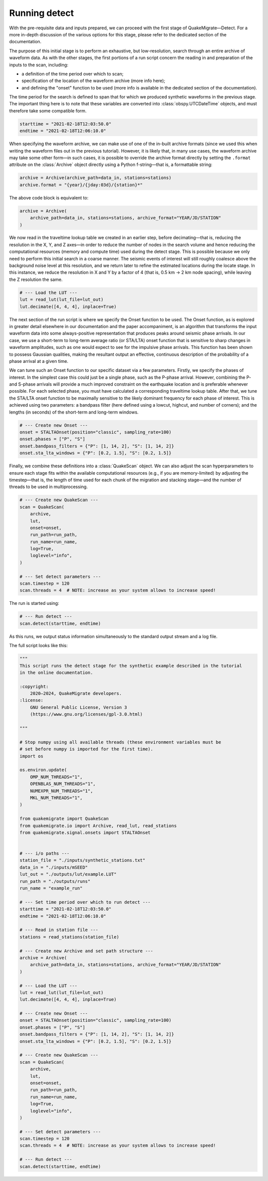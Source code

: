 Running detect
==============

With the pre-requisite data and inputs prepared, we can proceed with the first stage of QuakeMigrate—Detect. For a more in-depth discussion of the various options for this stage, please refer to the dedicated section of the documentation.

The purpose of this initial stage is to perform an exhaustive, but low-resolution, search through an entire archive of waveform data. As with the other stages, the first portions of a run script concern the reading in and preparation of the inputs to the scan, including:

- a definition of the time period over which to scan;
- specification of the location of the waveform archive (more info here);
- and defining the "onset" function to be used (more info is available in the dedicated section of the documentation).

The time period for the search is defined to span that for which we produced synthetic waveforms in the previous stage. The important thing here is to note that these variables are converted into :class:`obspy.UTCDateTime` objects, and must therefore take some compatible form.

.. code-block:: python

    starttime = "2021-02-18T12:03:50.0"
    endtime = "2021-02-18T12:06:10.0"

When specifying the waveform archive, we can make use of one of the in-built archive formats (since we used this when writing the waveform files out in the previous tutorial). However, it is likely that, in many use cases, the waveform archive may take some other form—in such cases, it is possible to override the archive format directly by setting the ``.format`` attribute on the :class:`Archive` object directly using a Python f-string—that is, a formattable string:

.. code-block:: python

    archive = Archive(archive_path=data_in, stations=stations)
    archive.format = "{year}/{jday:03d}/{station}*"

The above code block is equivalent to:

.. code-block:: python

    archive = Archive(
        archive_path=data_in, stations=stations, archive_format="YEAR/JD/STATION"
    )

We now read in the traveltime lookup table we created in an earlier step, before decimating—that is, reducing the resolution in the X, Y, and Z axes—in order to reduce the number of nodes in the search volume and hence reducing the computational resources (memory and compute time) used during the detect stage. This is possible because we only need to perform this initial search in a coarse manner. The seismic events of interest will still roughly coalesce above the background noise level at this resolution, and we return later to refine the estimated locations during the locate stage. In this instance, we reduce the resolution in X and Y by a factor of 4 (that is, 0.5 km -> 2 km node spacing), while leaving the Z resolution the same.

.. code-block:: python

    # --- Load the LUT ---
    lut = read_lut(lut_file=lut_out)
    lut.decimate([4, 4, 4], inplace=True)

The next section of the run script is where we specify the Onset function to be used. The Onset function, as is explored in greater detail elsewhere in our documentation and the paper accompaniment, is an algorithm that transforms the input waveform data into some always-positive representation that produces peaks around seismic phase arrivals. In our case, we use a short-term to long-term average ratio (or STA/LTA) onset function that is sensitive to sharp changes in waveform amplitudes, such as one would expect to see for the impulsive phase arrivals. This function has been shown to possess Gaussian qualities, making the resultant output an effective, continuous description of the probability of a phase arrival at a given time.

We can tune such an Onset function to our specific dataset via a few parameters. Firstly, we specify the phases of interest. In the simplest case this could just be a single phase, such as the P-phase arrival. However, combining the P- and S-phase arrivals will provide a much improved constraint on the earthquake location and is preferable whenever possible. For each selected phase, you must have calculated a corresponding traveltime lookup table. After that, we tune the STA/LTA onset function to be maximally sensitive to the likely dominant frequency for each phase of interest. This is achieved using two parameters: a bandpass filter (here defined using a lowcut, highcut, and number of corners); and the lengths (in seconds) of the short-term and long-term windows.

.. code-block:: python

    # --- Create new Onset ---
    onset = STALTAOnset(position="classic", sampling_rate=100)
    onset.phases = ["P", "S"]
    onset.bandpass_filters = {"P": [1, 14, 2], "S": [1, 14, 2]}
    onset.sta_lta_windows = {"P": [0.2, 1.5], "S": [0.2, 1.5]}

Finally, we combine these definitions into a :class:`QuakeScan` object. We can also adjust the scan hyperparameters to ensure each stage fits within the available computational resources (e.g., if you are memory-limited) by adjusting the timestep—that is, the length of time used for each chunk of the migration and stacking stage—and the number of threads to be used in multiprocessing.

.. code-block:: python

    # --- Create new QuakeScan ---
    scan = QuakeScan(
        archive,
        lut,
        onset=onset,
        run_path=run_path,
        run_name=run_name,
        log=True,
        loglevel="info",
    )

    # --- Set detect parameters ---
    scan.timestep = 120
    scan.threads = 4  # NOTE: increase as your system allows to increase speed!

The run is started using:

.. code-block:: python

    # --- Run detect ---
    scan.detect(starttime, endtime)

As this runs, we output status information simultaneously to the standard output stream and a log file.

The full script looks like this:

.. code-block:: python

    """
    This script runs the detect stage for the synthetic example described in the tutorial
    in the online documentation. 

    :copyright:
        2020–2024, QuakeMigrate developers.
    :license:
        GNU General Public License, Version 3
        (https://www.gnu.org/licenses/gpl-3.0.html)

    """

    # Stop numpy using all available threads (these environment variables must be
    # set before numpy is imported for the first time).
    import os

    os.environ.update(
        OMP_NUM_THREADS="1",
        OPENBLAS_NUM_THREADS="1",
        NUMEXPR_NUM_THREADS="1",
        MKL_NUM_THREADS="1",
    )

    from quakemigrate import QuakeScan
    from quakemigrate.io import Archive, read_lut, read_stations
    from quakemigrate.signal.onsets import STALTAOnset


    # --- i/o paths ---
    station_file = "./inputs/synthetic_stations.txt"
    data_in = "./inputs/mSEED"
    lut_out = "./outputs/lut/example.LUT"
    run_path = "./outputs/runs"
    run_name = "example_run"

    # --- Set time period over which to run detect ---
    starttime = "2021-02-18T12:03:50.0"
    endtime = "2021-02-18T12:06:10.0"

    # --- Read in station file ---
    stations = read_stations(station_file)

    # --- Create new Archive and set path structure ---
    archive = Archive(
        archive_path=data_in, stations=stations, archive_format="YEAR/JD/STATION"
    )

    # --- Load the LUT ---
    lut = read_lut(lut_file=lut_out)
    lut.decimate([4, 4, 4], inplace=True)

    # --- Create new Onset ---
    onset = STALTAOnset(position="classic", sampling_rate=100)
    onset.phases = ["P", "S"]
    onset.bandpass_filters = {"P": [1, 14, 2], "S": [1, 14, 2]}
    onset.sta_lta_windows = {"P": [0.2, 1.5], "S": [0.2, 1.5]}

    # --- Create new QuakeScan ---
    scan = QuakeScan(
        archive,
        lut,
        onset=onset,
        run_path=run_path,
        run_name=run_name,
        log=True,
        loglevel="info",
    )

    # --- Set detect parameters ---
    scan.timestep = 120
    scan.threads = 4  # NOTE: increase as your system allows to increase speed!

    # --- Run detect ---
    scan.detect(starttime, endtime)
